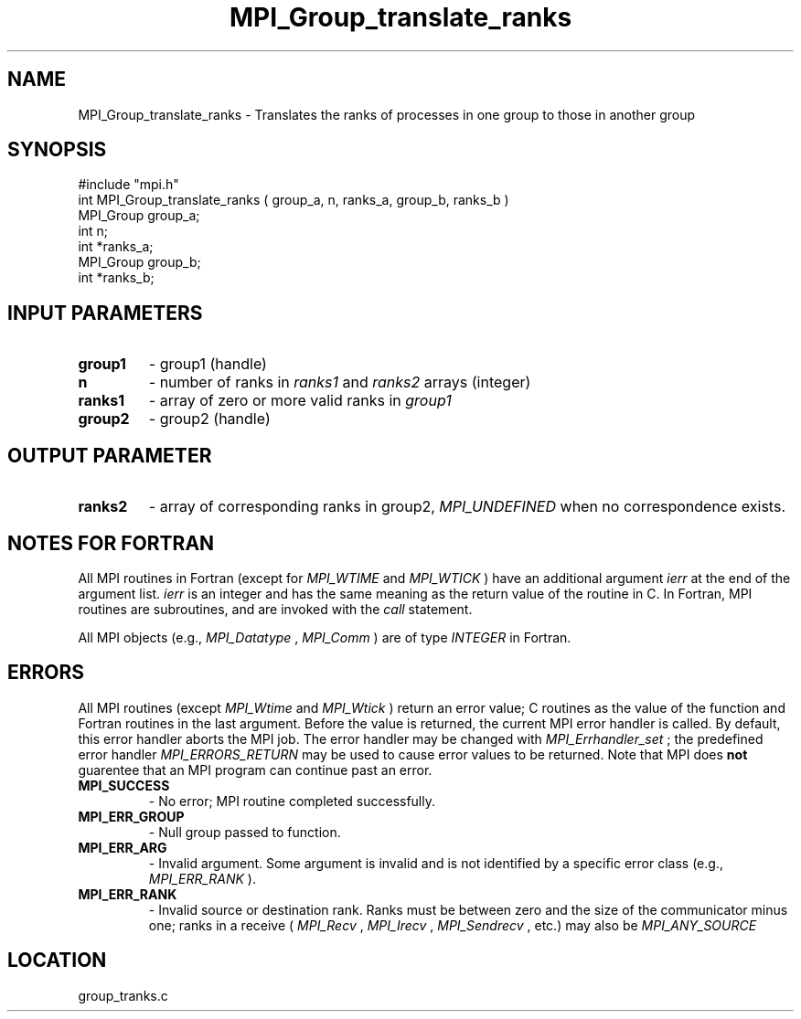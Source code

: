 .TH MPI_Group_translate_ranks 3 "11/28/1998" " " "MPI"
.SH NAME
MPI_Group_translate_ranks \-  Translates the ranks of processes in one group to  those in another group 
.SH SYNOPSIS
.nf
#include "mpi.h"
int MPI_Group_translate_ranks ( group_a, n, ranks_a, group_b, ranks_b )
MPI_Group group_a;
int n;
int       *ranks_a;
MPI_Group  group_b;
int       *ranks_b;
.fi
.SH INPUT PARAMETERS
.PD 0
.TP
.B group1 
- group1 (handle) 
.PD 1
.PD 0
.TP
.B n 
- number of ranks in  
.I ranks1
and 
.I ranks2
arrays (integer) 
.PD 1
.PD 0
.TP
.B ranks1 
- array of zero or more valid ranks in 
.I group1
.PD 1
.PD 0
.TP
.B group2 
- group2 (handle) 
.PD 1

.SH OUTPUT PARAMETER
.PD 0
.TP
.B ranks2 
- array of corresponding ranks in group2,  
.I MPI_UNDEFINED
when no 
correspondence exists. 
.PD 1

.SH NOTES FOR FORTRAN
All MPI routines in Fortran (except for 
.I MPI_WTIME
and 
.I MPI_WTICK
) have
an additional argument 
.I ierr
at the end of the argument list.  
.I ierr
is an integer and has the same meaning as the return value of the routine
in C.  In Fortran, MPI routines are subroutines, and are invoked with the
.I call
statement.

All MPI objects (e.g., 
.I MPI_Datatype
, 
.I MPI_Comm
) are of type 
.I INTEGER
in Fortran.

.SH ERRORS

All MPI routines (except 
.I MPI_Wtime
and 
.I MPI_Wtick
) return an error value;
C routines as the value of the function and Fortran routines in the last
argument.  Before the value is returned, the current MPI error handler is
called.  By default, this error handler aborts the MPI job.  The error handler
may be changed with 
.I MPI_Errhandler_set
; the predefined error handler
.I MPI_ERRORS_RETURN
may be used to cause error values to be returned.
Note that MPI does 
.B not
guarentee that an MPI program can continue past
an error.

.PD 0
.TP
.B MPI_SUCCESS 
- No error; MPI routine completed successfully.
.PD 1
.PD 0
.TP
.B MPI_ERR_GROUP 
- Null group passed to function.  
.PD 1
.PD 0
.TP
.B MPI_ERR_ARG 
- Invalid argument.  Some argument is invalid and is not
identified by a specific error class (e.g., 
.I MPI_ERR_RANK
).
.PD 1
.PD 0
.TP
.B MPI_ERR_RANK 
- Invalid source or destination rank.  Ranks must be between
zero and the size of the communicator minus one; ranks in a receive
(
.I MPI_Recv
, 
.I MPI_Irecv
, 
.I MPI_Sendrecv
, etc.) may also be 
.I MPI_ANY_SOURCE
.
.PD 1

.SH LOCATION
group_tranks.c
